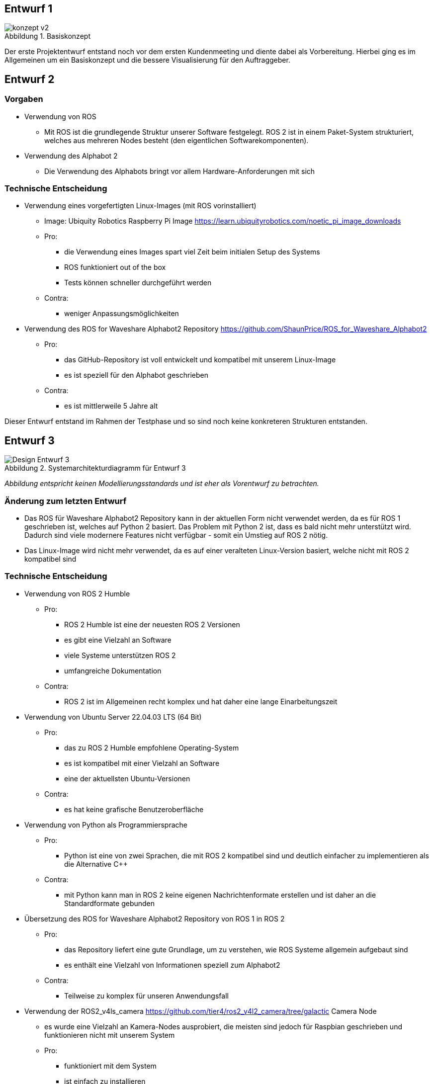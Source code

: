 :figure-caption: Abbildung
:development-images: images
:architecture-images: ../architecture/images

== Entwurf 1

.Basiskonzept
image::{architecture-images}/konzept v2.png[]

Der erste Projektentwurf entstand noch vor dem ersten Kundenmeeting und diente dabei als Vorbereitung. Hierbei ging es im Allgemeinen um ein Basiskonzept und die bessere Visualisierung für den Auftraggeber.

== Entwurf 2

=== Vorgaben

* Verwendung von ROS
    ** Mit ROS ist die grundlegende Struktur unserer Software festgelegt. ROS 2 ist in einem Paket-System strukturiert, welches aus mehreren Nodes besteht (den eigentlichen Softwarekomponenten).
* Verwendung des Alphabot 2
    ** Die Verwendung des Alphabots bringt vor allem Hardware-Anforderungen mit sich

=== Technische Entscheidung

* Verwendung eines vorgefertigten Linux-Images (mit ROS vorinstalliert)
    ** Image: Ubiquity Robotics Raspberry Pi Image https://learn.ubiquityrobotics.com/noetic_pi_image_downloads
    ** Pro:
        *** die Verwendung eines Images spart viel Zeit beim initialen Setup des Systems
        *** ROS funktioniert out of the box
        *** Tests können schneller durchgeführt werden
    ** Contra:
        *** weniger Anpassungsmöglichkeiten
* Verwendung des ROS for Waveshare Alphabot2 Repository https://github.com/ShaunPrice/ROS_for_Waveshare_Alphabot2
    ** Pro:
        *** das GitHub-Repository ist voll entwickelt und kompatibel mit unserem Linux-Image
        *** es ist speziell für den Alphabot geschrieben
    ** Contra:
        *** es ist mittlerweile 5 Jahre alt

Dieser Entwurf entstand im Rahmen der Testphase und so sind noch keine konkreteren Strukturen entstanden.

== Entwurf 3

.Systemarchitekturdiagramm  für Entwurf 3
image::{development-images}/Design_Entwurf_3.png[]

_Abbildung entspricht keinen Modellierungsstandards und ist eher als Vorentwurf zu betrachten._


=== Änderung zum letzten Entwurf

* Das ROS für Waveshare Alphabot2 Repository kann in der aktuellen Form nicht verwendet werden, da es für ROS 1 geschrieben ist, welches auf Python 2 basiert. Das Problem mit Python 2 ist, dass es bald nicht mehr unterstützt wird. Dadurch sind viele modernere Features nicht verfügbar - somit ein Umstieg auf ROS 2 nötig.
* Das Linux-Image wird nicht mehr verwendet, da es auf einer veralteten Linux-Version basiert, welche nicht mit ROS 2 kompatibel sind

=== Technische Entscheidung 

* Verwendung von ROS 2 Humble
    ** Pro:
        *** ROS 2 Humble ist eine der neuesten ROS 2 Versionen
        *** es gibt eine Vielzahl an Software
        *** viele Systeme unterstützen ROS 2
        *** umfangreiche Dokumentation
    ** Contra:
        *** ROS 2 ist im Allgemeinen recht komplex und hat daher eine lange Einarbeitungszeit
* Verwendung von Ubuntu Server 22.04.03 LTS (64 Bit)
    ** Pro:
        *** das zu ROS 2 Humble empfohlene Operating-System
        *** es ist kompatibel mit einer Vielzahl an Software
        *** eine der aktuellsten Ubuntu-Versionen
    ** Contra:
        *** es hat keine grafische Benutzeroberfläche
* Verwendung von Python als Programmiersprache
    ** Pro:
        *** Python ist eine von zwei Sprachen, die mit ROS 2 kompatibel sind und deutlich einfacher zu implementieren als die Alternative C++
    ** Contra:
        *** mit Python kann man in ROS 2 keine eigenen Nachrichtenformate erstellen und ist daher an die Standardformate gebunden
* Übersetzung des ROS for Waveshare Alphabot2 Repository von ROS 1 in ROS 2
    ** Pro:
        *** das Repository liefert eine gute Grundlage, um zu verstehen, wie ROS Systeme allgemein aufgebaut sind
        *** es enthält eine Vielzahl von Informationen speziell zum Alphabot2
    ** Contra:
        *** Teilweise zu komplex für unseren Anwendungsfall
* Verwendung der ROS2_v4ls_camera https://github.com/tier4/ros2_v4l2_camera/tree/galactic Camera Node
    ** es wurde eine Vielzahl an Kamera-Nodes ausprobiert, die meisten sind jedoch für Raspbian geschrieben und funktionieren nicht mit unserem System
    ** Pro:
        *** funktioniert mit dem System
        *** ist einfach zu installieren
    ** Contra:
        *** schwer zu konfigurieren
* Verwendung von CV Bridge
    ** Pro:
        *** ermöglicht die einfache Umwandlung vom ROS 2-Image-Format in das OpenCV-Image-Format

=== Strukturelle Entscheidungen

* das Modell zeigt den allgemeinen Aufbau des Systems.
* es gibt eine Node für jede Hardwarekomponente des Alphabot 2, welche mittels Messages angesteuert werden kann.
* des Weiteren gibt es die camera_subscriber_node, welche das empfangen und Auswerten der Bilder übernimmt.
* ebenfalls die movement_control-Node, welche die ausgewerteten Daten empfängt und in Signale für die Nodes umwandelt, die die Hardware-Komponenten steuern.

== Entwurf 4

.Systemarchitekturdiagramm  für Entwurf 4
image::{development-images}/Design_Entwurf_4.png[]
_Entwurf 4 ist der erste funktionale Entwurf und auch der erste Entwurf mit einem Prototyp. Abbildung entspricht keinen Modellierungsstandards und ist eher als Vorentwurf zu betrachten._

=== Änderung zum letzten Entwurf

* leichte Änderung des strukturellen Aufbaus

=== Strukturelle Entscheidungen

* Aufteilung des Systems in zwei Pakete.
    ** diese Entscheidung wurde getroffen, um das System möglichst modular zu gestalten.
    ** das ros2_for_waveshare-Paket ist speziell für den Alphabot 2 geschrieben und stellt somit eine Art Update des ROS for Waveshare Alphabot 2-Repositories dar. Die Idee ist, dass das Paket unabhängig von unserem System mit dem Alphabot 2 verwendet werden kann.
    ** das camera_package enthält alle Tools zur Bildverarbeitung und Berechnung der Eingangssignale. Da es unabhängig vom ersten Paket funktioniert, könnte man in der Zukunft z. B. recht einfach auf eine andere Plattform umsteigen, ohne den Code stark zu modifizieren.


== Entwurf 5

.Systemarchitekturdiagramm für Entwurf 5
image::{development-images}/Design_Entwurf_5.png[]
_Abbildung entspricht keinen Modellierungsstandards und ist eher als Vorentwurf zu betrachten._

=== Technische Entscheidung

* Hinzufügen einer Web-Oberfläche, die die vom human_detector bearbeiteten Bilder anzeigt
    ** Pro:
        *** das Tool ermöglicht es zu sehen, wie gut das Tracking funktioniert und ist somit unbedingt notwendig für das Debugging.
    ** Contra:
        *** Performanceverlust
* Verwendung von Flask für das Web-Tool
    ** Pro:
        *** relativ einfache Implementierung in Python
    ** Contra:
        *** teilweise Kompatibilitätsprobleme mit ROS 2
        *** muss in einem separaten Thread laufen, da es sonst Probleme mit ROS 2 gibt
        *** erhöhter Performancegebrauch durch Threading

Durch die Implementierung des camera_streamers war es deutlich einfacher zu verstehen, wie gut die Erkennung funktioniert. Somit ist uns auch ein großes Problem aufgefallen: Die bisher verwendete Kamera hat einen viel zu geringen Winkel für unseren Anwendungsfall, da Personen ungefähr drei Meter vom Roboter entfernt stehen müssen, um überhaupt vollständig im Bild erkannt zu werden.
Zudem ist der Bilderkennungsalgorithmus, den wir verwenden, recht ungenau und erkennt Personen entweder nicht oder erkennt Personen in Gegenständen.

== Entwurf 6

.C4-Context Entwurf 6
image::{development-images}/Desing_Entwurf_6_C4_Context.png[]
.C4-Container Entwurf 6
image::{development-images}/Desing_Entwurf_6_C4_Container.png[]
.C4-Component Entwurf 6
image::{development-images}/Desing_Entwurf_6_C4_Component.png[]


=== Änderung zum letzten Entwurf

* Entfernung der ros2_v4ls_camera-Node
* Austausch der vorinstallierten Kamera auf dem Alphabot2 durch eine USB-Kamera
    ** Da die vorinstallierte Kamera nicht für unsere Zwecke ausreicht
* Entfernung der Servos
    ** die neue Kamera ist zu schwer für die Servos; die dafür gebaute Software bleibt trotzdem im Projekt für eine eventuell spätere Benutzung.

=== Technische Entscheidung

* Wechsel zu einer USB-Kamera
    ** Pro:
        *** bessere Qualität und ein deutlich größerer Winkel
    ** Contra:
        *** deutlich schwerer, deshalb Entfernung der Servos
        *** höherer Stromverbrauch
* Wechsel zur OpenCV-Video-Stream-Capture-Funktion
    ** Pro:
        *** direktes Ansprechen der Kamera in Python möglich
    ** Contra:
        *** capturing findet permanent statt und kommt somit mit einem gewissen Maß an Performanceverbrauch
        *** die Kamera kann nur im Rahmen einer Node verwendet werden
* Wechsel zu YOLO
    ** Pro:
        *** bessere Erkennungsgenauigkeit
    ** Contra:
        *** hoher Performanceverbrauch
        *** recht langsam

Zum aktuellen Zeitpunkt ist noch nicht klar, ob wir YOLO einsetzen können, da es derzeit viel zu langsam ist - die aktuelle Tendenz liegt bei nein.

== Entwurf 7 - Prototyp 2

.Systemarchitekturdiagramm  für Entwurf 7
image::{development-images}/design_Entwurf_7.png[]

_Abbildung entspricht keinen Modellierungsstandards und ist eher als Vorentwurf zu betrachten._

.C4-Context Entwurf 7
image::{development-images}/Design_Entwurf_7_C4_Context.drawio.png[]
.C4-Container Entwurf 7
image::{development-images}/Design_Entwurf_7_C4_Container.drawio.png[]
.C4-Component Entwurf 7
image::{development-images}/Design_Entwurf_7_C4_Component.drawio.png[]
.Sequenzdiagramm Entwurf 7
image::{development-images}/Desing_Entwurf_7_Sequenzdiagram.png[]


=== Änderung zum letzten Entwurf

* Wechsel von Raspberry Pi 4 auf Nvidia Jetson Nano
    **der Raspberry Pi 4 hat nicht genug Leistung für YOLO geboten
* Wechsel von Alphabot 2 auf Arduino Uno und Adafruit Motor Shield v2.3
    ** der Alphabot 2 ist zu klein, um den Jetson Nano zu tragen
    ** der Alphabot 2 ist schlecht erweiterbar
* Entfernung des ros2_for_waveshare_alphabot2-Pakets
    ** wird nicht mehr benötigt
* Wechsel zum Jetson Nano - Ubuntu 20.04-Image
    ** der Jetson Nano hat aktuell keine offizielle Unterstützung für Ubuntu 22.04

=== Technische Entscheidung

* Wechsel zum Nvidia Jetson Nano
    ** Pro:
        *** deutlich mehr Leistung als der Raspberry Pi 4
        *** bessere Unterstützung für YOLO
    ** Contra:
        *** höherer Stromverbrauch
        *** höheres Gewicht
* Wechsel zum Arduino Uno und Adafruit Motor Shield v2.3
    ** Pro:
        *** bessere Erweiterbarkeit
        *** deutlich einfachere Motorensteuerung
        *** Testung ohne den Jetson Nano möglich, über serielle Schnittstelle
    ** Contra:
        *** Kommunikation muss über serielle Schnittstellen stattfinden
        *** komplexere Systemstruktur
* Wechsel auf Jetson Nano - Ubuntu 20.04 image
    ** Pro:
        *** offizielle Unterstützung
        *** bessere Kompatibilität
    ** Contra:
        *** ältere Ubuntu Version
        *** weniger Software verfügbar
